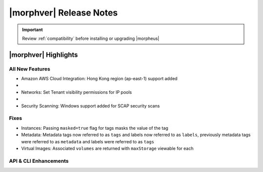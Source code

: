 .. _Release Notes:

*************************
|morphver| Release Notes
*************************

.. IMPORTANT:: Review :ref:`compatibility` before installing or upgrading |morpheus|

|morphver| Highlights
=====================


All New Features
----------------

- Amazon AWS Cloud Integration: Hong Kong region (ap-east-1) support added

- .. toggle-header:: :header: **NSX-T Integration Improvements**

    - Scope NSX-T routers to Groups and assign visibility permissions for Tenants
    - Set Tenant visibility permissions for Transport Zones
    - Added Edge Cluster inventorying from NSX-T integrations
    - Set Tenant visibility permissions for Edge Clusters
    - Tenants can view NAT rules for T-0 and T-1 routers they have been given access
    - Create and manage NAT rules for T-0 and T-1 routers
    - T-1 Interfaces tab renamed to Services Interfaces for clarity
    - Added role-based access permissions for all tabs on T-0 and T-1 routers

- Networks: Set Tenant visibility permissions for IP pools

- .. toggle-header:: :header: **Role Permission Changes**

    - Added access permissions for NSX-T T-0 and T-1 router tabs

- Security Scanning: Windows support added for SCAP security scans

Fixes
-----

- Instances: Passing ``masked=true`` flag for tags masks the value of the tag
- Metadata: Metadata tags now referred to as ``tags`` and labels now referred to as ``labels``, previously metadata tags were referred to as ``metadata`` and labels were referred to as ``tags``
- Virtual Images: Associated ``volumes`` are returned with ``maxStorage`` viewable for each

API & CLI Enhancements
----------------------
